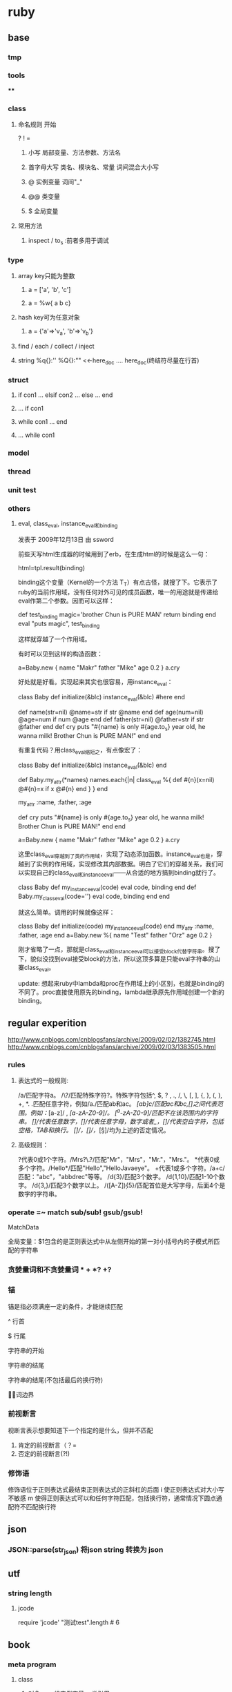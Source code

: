 * ruby
** base
*** tmp
*** tools
****
*** class
**** 命名规则 开始
     ? ! =
***** 小写        局部变量、方法参数、方法名
***** 首字母大写   类名、模块名、常量  词间混合大小写
***** @          实例变量  词间"_"
***** @@         类变量
***** $          全局变量
**** 常用方法
***** inspect / to_s :前者多用于调试
*** type
**** array key只能为整数
***** a = ['a', 'b', 'c']
***** a = %w{ a b c}
**** hash key可为任意对象
***** a = {'a'=>'v_a', 'b'=>'v_b'}
**** find / each / collect / inject
**** string  %q{}:''   %Q{}:""    <<-here_doc .... here_doc(终结符尽量在行首)
*** struct
**** if con1 ... elsif con2 ... else ... end
**** ... if con1
**** while con1 ... end
**** ... while con1
*** model
*** thread
*** unit test
*** others
**** eval, class_eval, instance_eval和binding
发表于 2009年12月13日 由 ssword

前些天写html生成器的时候用到了erb，在生成html的时候是这么一句：

html=tpl.result(binding)

binding这个变量（Kernel的一个方法 T_T）有点古怪，就搜了下。它表示了ruby的当前作用域，没有任何对外可见的成员函数，唯一的用途就是传递给eval作第二个参数。因而可以这样：

def test_binding
    magic='brother Chun is PURE MAN'
    return binding
end
eval "puts magic", test_binding

这样就穿越了一个作用域。

有时可以见到这样的构造函数：

a=Baby.new {
    name "Makr"
    father "Mike"
    age 0.2
}
a.cry

好处就是好看。实现起来其实也很容易，用instance_eval：

class Baby
    def initialize(&blc)
        instance_eval(&blc) #here
    end

    def name(str=nil)
        @name=str if str
        @name
    end
    def age(num=nil)
        @age=num if num
        @age
    end
    def father(str=nil)
        @father=str if str
        @father
    end
    def cry
        puts "#{name} is only #{age.to_s} year old, he wanna milk! Brother Chun is PURE MAN!"
    end
end

有重复代码？用class_eval缩短之，有点像宏了：

class Baby
    def initialize(&blc)
        instance_eval(&blc)
    end

    def Baby.my_attr(*names)
        names.each{|n|
            class_eval %{
                def #{n}(x=nil)
                    @#{n}=x if x
                    @#{n}
                end
            }
        }
    end

    my_attr :name, :father, :age

    def cry
        puts "#{name} is only #{age.to_s} year old, he wanna milk! Brother Chun is PURE MAN!"
    end
end

a=Baby.new {
    name "Makr"
    father "Mike"
    age 0.2
}
a.cry

这里class_eval穿越到了类的作用域，实现了动态添加函数。instance_eval也是，穿越到了实例的作用域，实现修改其内部数据。明白了它们的穿越关系，我们可以实现自己的class_eval和instance_eval——从合适的地方搞到binding就行了。

class Baby
    def my_instance_eval(code)
        eval code, binding
    end
    def Baby.my_class_eval(code='')
        eval code, binding
    end
end

就这么简单。调用的时候就像这样：

class Baby
    def initialize(code)
        my_instance_eval(code)
    end
    my_attr :name, :father, :age
end
a=Baby.new %{
    name "Test"
    father "Orz"
    age 0.2
}

刚才省略了一点，那就是class_eval和instance_eval可以接受block代替字符串。搜了下，貌似没找到eval接受block的方法，所以这顶多算是只能eval字符串的山寨class_eval。

update: 想起来ruby中lambda和proc在作用域上的小区别，也就是binding的不同了。proc直接使用原先的binding，lambda继承原先作用域创建一个新的binding。

** regular experition
http://www.cnblogs.com/cnblogsfans/archive/2009/02/02/1382745.html
http://www.cnblogs.com/cnblogsfans/archive/2009/02/03/1383505.html
*** rules
**** 表达式的一般规则:
  /a/匹配字符a。
  /\?/匹配特殊字符?。特殊字符包括^, $, ? , ., /, \, [, ], {, }, (, ), +, *.
  .匹配任意字符，例如/a./匹配ab和ac。
  /[ab]c/匹配ac和bc,[]之间代表范围。例如：/[a-z]/ , /[a-zA-Z0-9]/。
  /[^a-zA-Z0-9]/匹配不在该范围内的字符串。
  /[\d]/代表任意数字，/[\w]/代表任意字母，数字或者_，/[\s]/代表空白字符，包括空格，TAB和换行。
  /[\D]/，/[\W]/，/[\S]/均为上述的否定情况。

**** 高级规则：
  ?代表0或1个字符。/Mrs?\.?/匹配"Mr"，"Mrs"，"Mr."，"Mrs."。
  *代表0或多个字符。/Hello*/匹配"Hello","HelloJavaeye"。
  +代表1或多个字符。/a+c/匹配："abc"，"abbdrec"等等。
  /d{3}/匹配3个数字。
  /d{1,10}/匹配1-10个数字。
  /d{3,}/匹配3个数字以上。
  /([A-Z]\d){5}/匹配首位是大写字母，后面4个是数字的字符串。
*** operate  =~  match sub/sub! gsub/gsub!
    MatchData

    全局变量：$1包含的是正则表达式中从左侧开始的第一对小括号内的子模式所匹配的字符串
*** 贪婪量词和不贪婪量词  *  +  *? +?
*** 锚
    锚是指必须满座一定的条件，才能继续匹配

^     行首

$     行尾

\A   字符串的开始

\z    字符串的结尾

\Z    字符串的结尾(不包括最后的换行符)

\b    单词边界
*** 前视断言
    视断言表示想要知道下一个指定的是什么，但并不匹配
    1. 肯定的前视断言（？=
    2. 否定的前视断言(?!)
*** 修饰语
    修饰语位于正则表达式最结束正则表达式的正斜杠的后面
    i  使正则表达式对大小写不敏感
    m 使得正则表达式可以和任何字符匹配，包括换行符，通常情况下圆点通配符不匹配换行符

** json
*** JSON::parse(str_json) 将json string 转换为 json
** utf
*** string length
**** jcode
     require 'jcode'
     "测试test".length # 6
** book
*** meta program
**** class
***** 对象 = 一组实例变量 + 类引用
***** 类   = 一个对象（class对象） + 一组实例方法 + 对超类的引用
***** 祖先链（ancestors） 自身---> include module(最后调用更易调用) ---> 父类
***** 私有规则： 私有方法只能被匿名的接收者调用，不可显式使用self调用
**** method
***** define_method send  动态方法 动态派发
***** method_missing undef_method/remove_method 动态代理 白板
****** 变量超出作用域，变为method_missing调用  方法调用调试后再重构为method_missing
****** 已存在方法影响method_missing调用 undef_method/remove_method 
* rails
** tools
*** rake
**** rake db:migrate VESION=
** form
*** multiple mode in a form;  master-details
    http://www.cnblogs.com/orez88/articles/1530286.html
**** fields_for
***** view: new
<% form_for :master, :url=>master_path do |f| %>
  ...
  <% for detail in @master.details %>
    <% fields_for "master[detial_attributes][]", detail do |detail_form| %>
      ...
    <% end %>
  <% end %>
  ...
<% end %>
****** 一对一
   1. <% form_for :person, @person, :url => { :action => "update" } do |person_form| %>
   2.   First name: <%= person_form.text_field :first_name %>
   3.   Last name: <%= person_form.text_field :last_name %>
   4.
   5.   <% fields_for :permission, @person.permission do |permission_fields| %>
   6.     Admin? : <%= permission_fields.check_box :admin %>
   7.   <% end %>
   8. <% end %>
***** model: detail_attributes=
def detail_attributes=(detail_attributes)
  detail_attributes.each do |attributes|
    details.build(attributes)
  end
end
***** controller: new
def new
  @master = Master.new
  3.times { @master.details.build }
end
** 优化

   http://guides.rubyonrails.org/performance_testing.html


   http://www.letrails.cn/archives/rails-performance-optimization-guide/
   http://nubyonrails.com/articles/memcached-basics-for-rails
*** 找出问题所在:request-log-analyzer
    sudo gem install request-log-analyzer

    request-log-analyzer log/production.log
    request-log-analyzer -f log.html –output html log/production.log
*** 基准测试 benchmark
*** 改进
**** query_reviewer
**** bullet
** cache
http://wiki.rubyonrailscn.org/rails/show/RailsEnvyRailsCachePart2
**** config
**** 开启缓存
     # environment.rb:
     ActionController.action_controller.perform_caching = true

     # config/environments/xxx.rb
     config.action_controller.perform_caching = true
**** store
     ActionController::Base.fragment_cache_store = :memory_store
     ActionController::Base.fragment_cache_store = :file_store, "/path/to/cache/directory"
     ActionController::Base.fragment_cache_store = :drb_store, "druby://localhost:9192"
     ActionController::Base.fragment_cache_store = :mem_cache_store, "localhost"

     config.action_controller.page_cache_directory = RAILS_ROOT + "/public/cache/"

     config.action_controller.page_cache_extention = ".html"

     默认在public下： :controller/:action/:id.html


**** 失效
***** 显式页面失效
      expire_page :action => "xxx"
      expire_action :action => "xxx", :id => "111"
      expire_fragment :action => "xxx", :part => "xxx"
      expire_fragment %r{/blog/list.*}
***** 隐式页面失效 sweeper
      xxx_sweeper.rb

      cache_sweeper :xxx_sweeper, :only => [:create_xxx, :update_xxx, :delete_xxx]
***** 基于时间的失效策略
**** 页面 page
    1，需要cache的page对所有用户一致
    2，需要cache的page对public可访问，不需要authentication

    # controller.rb
    caches_page :list, :show  # public/controller/list.html

    caches_page :action_name # in controller.rb
**** 动作 action
    caches_action :action_name # in controller.rb; filter还是会执行的

    默认情况下，action缓存不会保存在文件系统中，因此也不能用基于时间的失效机制
**** 片段 fragment
**** viewer
    <% cache(:action => "action_name", :part => "part_name") do %> <!-- cache start -->
    <% end %> <!-- cache end -->
**** controller
     unless read_fragment(:action => "action_name", :part => "part_name")
     end
**** notice
***** 命名规则
      默认 :controller/:action    只能适用于单个缓存页面 静态文件:controller/:acitong.html
      增加命名： :action => "action_name", :part => "part_name"  静态文件:controller/:acitong.:part.html
***** 含有随机数的辅助方法缓存可能有问题
      对象中有表单或者是rails的link_to_remote ajax等辅助方法时，要注意，因为rails生成的html中都有验证的随机数，所以如果把这些内容缓存的话，会报错 ActionController::InvalidAuthenticityToken，
解决办法就是要么对该类内容不缓存，要么就是在控制器application.rb中取消rails的表单及post请求的自动验证功能，不过这样肯定不好的
***** 有表单、ajax辅助方法 验证随机数错误 ActionController::InvalidAuthenticityToken
**** model
**** 参考
    [[http://www.ibm.com/developerworks/cn/web/wa-rails1/][真实世界中的 Rails: Rails 中的缓存]]
    [[http://viva-yang.javaeye.com/blog/678730][Ruby on Rails Caching Tutorial]]

** common function
*** 字段截取
*** host获取
*** 链接转向： 登录后回到 原页面/特定页面/触发的操作

** url
*** 链接：需每次刷新的页面链接使用随机参数，以解决不刷新的问题


** ? routes.rb
*** Rails Routing from the Outside In
http://www.blogjava.net/xiaoqiu369/articles/247327.html

Rails Routing from the Outside In
http://guides.rails.info/routing_outside_in.html
**** 这篇文章将介绍Rails routing针对用户方面的一些特性.参考这篇文章,你将会学到以下知识:
a.理解routing的作用
b.破解routes.rb内的代码
c.构建你自己的routes,可以用classic hash样式或现在流行的RESTful样式.
d.识别route怎样与controller和action映射.

**** 1.The Dual Purpose of Routing

Rails routing 有两种机制,你可以将trees转换为pager,或把paper转换回trees.具体地说,它可以连接收到的请求与你应用程序的控制器的代码和帮你生成URLs,而不用做为一个字符串硬编码.

***** 1.1connecting URLs to Code;
当你的应用程序收到的请求为:
GET /patients/17
Rails里的路由引擎就是一段分发这个请求到应用程序合适的位置进行处理的一段代码.在这个案例中,这个应用程序很可能以运行patients控制器里的show结束.显示patients ID为17的详细信息.

***** 1.2 Generateing URLs from Code
Routing 也可以反过来运行,如果你的应用程序中包含这样的代码:

@patient=Patient.find(17)
<%= link_to "Patient Record",patient_path(@patient)%>

这时路由引擎转换这个链接到一个URL:http://example.com/patients/17.以这种方式你可以降低应用程序的脆弱性,使你的代码更加容易阅读和理解.

Patient 必须作为一个resource被声明为一个资源,通过named route来转换.

**** 2.Quick Tour of Routes.rb

在Rails中routing有两种组件,routing engine本身,它做为Rails的一部分,config/routes.rb文件,它包含实际的可用在应用程序中的routes.

***** 2.1 Processing the File
在形式上,Routes.rb文件也就是一个大大的block,会被放入ActionController::Routing::Routes.draw.
在这个文件中有五种主要的样式:
RESTful Routes
Named Routes
Nested Routes
Regular Routes
Default Routes

***** 2.2 RESTful Routes
RESTful Routes 利用rails嵌入式REST方法来将routing的所有信息包装为一个单独的声明.eg: map.resource :books

***** 2.3 named Routes
named routes 在你的代码中给你很可读的链接,也可以处理收到的请求

map.login '/login' ,:controller=>'session',:action=>'new'

***** 2.4 Nested routes

Nested routes可以在一个资源里声明另一个资源.

map.resources :assemblies do |assemblies|
 assemblies.resources :parts
end

***** 2.5 Regular Routes
map.connect 'parts/:number',:controller=>'inventory',:action=>'show'

***** 2.6 Default Routes
map.connect ':controller/:action/:id'
map.connect ':controller/:action/:id.:format'


** ? workflow

** ? IM

** ?
* questions
** html 转义字符

&  &amp;
>  &gt;
<  &lt;
"  &quot;
空格 &nbsp;
©  &copy;  版权符
®  &reg 注册符
   
** 如何安装ruby on rails
在安装rails之前，要先安装rubygems。rubygems是ruby的在线包管理工具，可以从rubyforge下载rubygems：

http://rubyforge.org/projects/rubygems/

下载好源代码包，解压缩，安装：
tar xzvf rubygems-0.9.0.tgz
cd rubygems-0.9.0/
ruby setup.rb

然后就可以安装rails了，在确认服务器已经连接互联网的情况下执行：
gem install rails –y
即通过gem从rubyforge网站下载rails所有依赖包安装。

安装好rails以后，可以执行：
rails –v
确认一下rails的版本。
** 如何将一个描述日期或日期/ 时间的字符串转换为一个Date对象？
将日期字符串传递给Date.parse或DateTime.parse：
require ‘date’
Date.parse(’2/9/2007′).to_s
# => "2007-02-09"
DateTime.parse(’02-09-2007 12:30:44 AM’).to_s
# => "2007-09-02T00:30:44Z"
DateTime.parse(’02-09-2007 12:30:44 PM EST’).to_s
# => "2007-09-02T12:30:44-0500"
Date.parse(‘Wednesday, January 10, 2001′).to_s
# => "2001-01-10"
** 给定一个时间点，希望得到其他时间点
Ruby 的所有时间对象都可像数字一样用在值域中。Date和DateTime对象按天递增，而Time对象按秒递增：
require ‘date’
(Date.new(1776, 7, 2)..Date.new(1776, 7, 4)).each { |x| puts x }
# 1776-07-02
# 1776-07-03
# 1776-07-04

span = DateTime.new(1776, 7, 2, 1, 30, 15)..DateTime.new(1776, 7, 4, 7, 0, 0) span.each { |x| puts x }
# 1776-07-02T01:30:15Z
# 1776-07-03T01:30:15Z
# 1776-07-04T01:30:15Z

(Time.at(100)..Time.at(102)).each { |x| puts x }
# Wed Dec 31 19:01:40 EST 1969
# Wed Dec 31 19:01:41 EST 1969
# Wed Dec 31 19:01:42 EST 1969

Ruby 的Date类定义了step和upto两种方便的由数字使用的迭代器：
the_first = Date.new(2004, 1, 1)
the_fifth = Date.new(2004, 1, 5)
the_first.upto(the_fifth) { |x| puts x }
# 2004-01-01
# 2004-01-02
# 2004-01-03
# 2004-01-04
# 2004-01-05
** 为什么说Ruby是一种真正的面向对象程序设计语言？
在Ruby中，所操作的一切都是对象，操作的结果也是对象。
很多语言都说自己是面向对象的，但是他们往往对面向对象的解释都一样，大多
是以自己特有的方式来解释什么是面向对象，
而在实际情况中，这些面向对象语言又采用了很多非面向对象的做法。
以 Java 为例：如果你想取一个数字取绝对值，java 的做法是：
int num = Math.abs(-99);
也就是将一个数值传递给 Math 类的一个静态函数 abs 处理。为什么这么做？因为在 java 中，数值是基本类型不是类。
而在 Ruby 中，任何事物都是对象，也就是说，数字–99就是对象，取绝对值这样的操作应该属于数字本身，所以Ruby的做法就是：
c = -99.abs
** Ruby如何定义一个类？
类是对具有同样属性和同样行为的对象的抽象，Ruby中类的声明使用class关键字。定义类的语法如下，
  class ClassName
   def method_name(variables)
    #some code
   end
  end
类的定义要在class…end之间，在上面的格式中，ClassName是类名，类名必须以大写字母开始，也就是说类名要是个常量。

看下面的例子：
class Person
def initialize(name, gender, age)
 @name = name
 @gender = gender
@age = age
end
end

若某个类已经被定义过，此时又用相同的类名进行类定义的话，就意味着对原有的类的定义进行追加。

class Test
  def meth1
   puts “This is meth1″
  end
end

class Test
  def meth2
   puts “This is meth2″
  end
end

在Test类中，原有meth1方法，我们又追加了meth2方法，这时候，对于Test类的对象，meth1和meth2同样可用。
** 介绍一下Ruby中的对象，属性和方法
   在Ruby中，除去内部类的对象以外，通常对象的构造都是动态确定的。某对象的性质由其内部定义的方法所决定。
看下面的例子，我们使用new方法构造一个新的对象，

class Person
def initialize(name, gender, age)
 @name = name
 @gender = gender
@age = age
end
end
 people = Person.new(‘Tom’, ‘male’, 15)

我们可以使用Person.new方法来创建一个Person类的实例对象。以@打头的变量是实例变量，他们从属于某一实例对象，Ruby中实例变量的命名规则是变量名以@开始，您只能在方法内部使用它。
initialize方法使对象变为“就绪”状态，initialize方法是一个特殊的方法，这个方法在构造实例对象时会被自动调用。
对实例进行初始化操作时，需要重定义initialize方法。类方法new的默认的行为就是对新生成的实例执行initialize方法，传给new方法的参数会被原封不动地传给initialize方法。另外，若带块调用时，该块会被传给initialize方法。因此，不必对new方法进行重定义。
在Ruby中，只有方法可以操作实例变量，因此可以说Ruby中的封装是强制性的。在对象外部不可以直接访问，只能通过接口方法访问。

class Person
  def name
   @name
  end

  def gender
   @gender
  end

  def age
   @age
  end
end

people = Person.new(‘Tom’, ‘male’, 15)
puts people.name
puts people.gender
puts people.age

输出结果为：
Tom
male
15

在Ruby中，一个对象的内部属性都是私有的。 上面的代码中，我们定义了方法
name，gender，age三个方法用来访问Person类实例对象的实例变量。
注意name，gender，age访问只能读取相应实例变量，而不能改变它们的值。

我们也可以用成员变量只读控制符attr_reader来达到同样的效果。
class Person
  attr_reader :name, :gender, :age
end

类似地，我们可以定义方法去改变成员变量的值。
class Person
  def name=(name)
   @name=name
  end

  def gender=(gender)
   @gender=gender
  end

  def age=(age)
   @age=age
  end
end
people = Person.new(‘Tom’, ‘male’, 15)
people.name = “Henry”
people.gender = “male”
people.age  = 25

也可以用成员变量写控制符attr_writer来达到同样的效果。
class Person
  attr_writer :name, :gender, :age
end

我们也可以使用attr_accessor来说明成员变量既可以读，也可以写。
class Person
  attr_accessor :name, :gender, :age
end

也可以使用attr控制符来控制变量是否可读写。attr 只能带一个符号参数， 第
二个参数是一个 bool 参数，用于指示是否为符号参数产生写方法。
它的默认值是 false，只产生读方法，不产生写方法。
class Person
  attr :name, true  #读写
  attr :gender, true #读写
  attr :age, true  #读写
  attr :id, false      #只读
end

注意attr_reader，attr_writer，attr_accessor和attr不是语言的关键字，而是Module模块的方法。

class Test
  attr_accessor :value
end
puts Test.instance_methods – Test.superclass.public_methods

执行结果为：
value
value=

上面代码中，我们使用Test.instance_methods得到Test类所有的实例方法，使
用Test.superclass.public_methods得到Test父类所有的实例方法，
然后相减就得到Test类不包含父类的所有的实例方法。
由于instance_methods方法返回值为一个Array，所以我们作差值运算。

也可以重定义方法，重定义一个方法时，新的定义会覆盖原有的定义。

下面的例子重定义类中的方法meth1，
class Test
  def meth1
   puts “This is meth1″
  end
end

a = Test.new
a.meth1

class Test
  def meth1
   puts “This is new meth1″
  end
end

a. meth1

执行结果为：
This is meth1
This is new meth1

重定义同一个类时，意味着对原有定义进行补充，不会覆盖原来的定义。而重定义方法时，则会覆盖原有定义。

我们可以使用self标识本身，self和Java中的this有些类似，代表当前对象。
class Person
def initialize(name, gender, age)
 @name = name
 @gender = gender
@age = age
end

def <=>(other)
 self.age <=> other.age
end
end

<=> 方法通常意思为比较，返回值为-1，0或1分别表示小于，等于和大于。
** ruby如何进行继承操作？Ruby能进行多重继承吗？
*** < 只支持单继承，实现多继承使用mixin，super调用父类方法，省略参数时将使用当前方法的参数
Ruby继承的语法很简单，使用 < 即可。

Ruby语言只支持单继承，每一个类都只能有一个直接父类。这样避免了多继承的复杂度。但同时，Ruby提供了mixin的机制可以用来实现多继承。

可以使用super关键字调用对象父类的方法，当super省略参数时，将使用当前方法的参数来进行调用。
** 解释一下ruby中的特殊方法与特殊类？
*** 特殊方法是指某实例所特有的方法。
**** def obj1.singleton_method1 。。。 end
    一个对象有哪些行为由对向所属的类决定，但是有时候，一些特殊的对象有何其他对象不一样的行为，
    在多数程序设计语言中，例如C++和Java，我们必须定义一个新类，
    但在Ruby中，我们可以定义只从属于某个特定对象的方法，这种方法我们成为特殊方法 (Singleton Method)。

class SingletonTest
  def info
   puts “This is This is SingletonTest method”
  end
end

obj1 = SingletonTest.new
obj2 = SingletonTest.new

def obj2.info
  puts “This is obj2″
end

obj1.info
obj2.info

 执行结果为：
This is This is SingletonTest method
This is obj2

*** class << obj1 ... end 可以打开一个实例，定义一系列的特殊方法
有时候，我们需要给一个对象定义一系列的特殊方法，如果按照前面的方法，那么只能一个一个定义：

def obj2.singleton_method1
end

def obj2.singleton_method2
end

def obj2.singleton_method3
end
……
def obj2.singleton_methodn
end

这样做非常繁复麻烦，而且无法给出一个统一的概念模型，因此Ruby提供了另外一种方法，
class << obj
……
end

obj是一个具体的对象实例，class << 代表它的特殊类。

class SingletonTest
  def meth1
   puts “This is meth1″
  end

  def meth2
   puts “This is meth2″
  end
end

obj1 = SingletonTest.new
obj2 = SingletonTest.new

class << obj2
  def meth1
   puts “This is obj2′s meth1″
  end

  def meth2
   puts “This is obj2′s meth2″
  end
end

obj1.meth1
obj1.meth2
obj2.meth1
obj2.meth2

执行结果为：
This is meth1
This is meth2
This is obj2′s meth1
This is obj2′s meth2
** Ruby中的保护方法和私有方法与一般面向对象程序设计语言的一样吗？
*** public: 在任何地方都可以被调用，这是方法的默认存取控制。
    除了 initialize 和 initialize_cpoy 方法， 他们永远是私有方法。
*** protected：只能被定义该方法的类自己的对象和子类的对象访问
*** private: 只能被对象自己访问，即使是这个类的其他对象也不能访问。
   Ruby中的保护方法和私有方法与一般面向对象程序设计语言的概念有所区别，
   保护方法的意思是方法只能方法只能被定义这个方法的类自己的对象和子类的对象访问，私有方法只能被对象自己访问。

class Test
 def method1    #默认为公有方法
 …
 end

 protected  #保护方法
 def method2
 …
 end

 private  #私有方法
 def method3
 end

 public
 def test_protected(arg) #arg是Test类的对象
  arg.method2   #正确，可以访问同类其他对象的保护方法
 end

 def test_private(arg) #arg是Test类的对象
  arg.method3  #错误，不能访问同类其他对象的私有方法
 end
end

obj1 = Test.new
obj2 = Test.new

obj1.test_protected(obj2)
obj1.test_private(obj2)

可以看到，和C++/Java相比，Ruby提供了更好的封装性。
** 既然说Ruby中一切都是对象，那么Ruby中类也是对象吗？
*** 所有类都是元类的实例对象，有自己的object_id
   没错，类也是对象，这是Ruby和C++/Java的一个显著不同，在C++/Java中，类仅仅是一个数据抽象，并没有类也是对象这样的概念。
而在 Ruby中存在着元类的概念，类也是对象，所有类都是元类的实例对象。和C++/Java相比，Ruby的面向对象程度更高。
可以看到，类对象和实例对象一样有自己的ojbect_id，你可以象调用一个实例对象的方法一样去用它去调用类方法。
所有类对象的类是Class类，Oject类是所有类的基类。
irb(main):003:0> Object.class
=> Class
irb(main):004:0> Object.superclass
=> nil
** 介绍一下Ruby的多线程处理
*** 用户级多线程，移植容易，但效率较低，不能使用多个CPU
Ruby的多线程是用户级多线程，这样使得Ruby的多线程移植非常容易，你并不需关心具体的操作系统；
这样做也使线程容易控制，程序不容易产生死锁这类严重的线程问题。
但是同时，由于Ruby的多线程并不是真正意义上的操作系统级多线程，不管代码使用了多少个Thread类的实例，
都只会在启动解释器这一个进程内执行，由Ruby解释器进行具体的线程切换管理，其效率要低于由操作系统管理线程的效率，且不能使用多个CPU。
在Ruby中同时做多件事最简单的方式就是使用Thread类，Thread类提供了一种高效和轻量级的手段来同时处理多件任务。
Thread类由Ruby解释器具体实现，提供了一种同时处理多个任务的方法， Thread类实现的并不是操作系统级多线程。
Ruby多线程的优点和缺点同样明显，缺点是效率不如操作系统级多线程，不能使用多个CPU，但其优点也很明显，即可移植性很高。
这就需要设计人员综合考虑。
** Ruby如何创建一个线程？
*** Thread.new   join
    Thread.new方法去创建一个线程，可以随后代码块中列出线程执行的代码：
x = Thread.new { sleep 0.1; print “x”; print “y”; print “z” }
a = Thread.new { print “a”; print “b”; sleep 0.2; print “c” }

执行结果为：
ab

上面的示例程序中使用Thread.new创建了二个线程，线程随即开始运行。但是运行结果很奇怪，为什么程序运行结果是“ab”呢？我们预期的执行结果应该是 “abxyzc”。
当Ruby程序执行完毕的时候，他会杀掉所有的线程，不管其它的线程的运行状态如何。如果没有使用join方法，那么主程序执行完毕后会把所有没有执行完毕的线程杀掉。
上面的实例程序中，当主程序运行完毕时，两个线程都没有运行结束就被中止掉了。我们可以使用join方法来让主程序等待某个特定线程结束，对每一个线程使用join方法，可以确保在程序结束前所有的线程可以运行完毕。

x = Thread.new { sleep 0.1; print “x”; print “y”; print “z” }
a = Thread.new { print “a”; print “b”; sleep 0.2; print “c” }
x.join
a.join

我们使用Thread.new方法创建两个新的线程并开始运行, 然后使用join方法等待线程结束。执行结果为：
abxyzc
可以看到通过使用join方法等待线程结束，程序运行结果和我们预期结果相符。

另一个例子：
x = Thread.new { sleep 0.1; print “x”; print “y”; print “z” }
a = Thread.new { sleep 0.1; print “a”; print “b”; sleep 0.2; print “c” }
执行没有任何输出，因为主程序执行完毕杀死两个线程的时候这两个线程没有运行到输出语句。

也可以给join方法添加时间用来指明最大等待时间。如果超时join返回nil。
x = Thread.new { sleep 0.1; print “x”; print “y”; print “z” }
a = Thread.new { sleep 0.1; print “a”; print “b”; sleep 10; print “c” }

x.join(5)
a.join(5)

 执行结果为：
 abxyz

 上面的例子中对于每一个线程的最大等待时间是5秒，由于a线程需要执行10秒以上，所以a线程没有运行完毕程序就将返回。
** Ruby如何进行文件操作？ 请用代码表示
   Ruby使用File类来操作文件，
*** File.new来创建一个File类的实例并打开这个文件。
file = File.new(“testfile”, “r”)
# … process the file
file.close
testfile是想要操作的文件名，”r”说明了文件的操作模式为读取。可以使用”w”表示写入，”rw”表示读写。

最后要记得关闭打开的文件，确保所有被缓冲的数据被写入文件，所有相关的资源被释放。

*** File.open来打开文件，open和new的不同是open可以使用其后的代码块而new方法则返回一个File类的实例。
    并且open处理了异常
File.open(“testfile”, “r”) do |file|
# … process the file
end

open操作的另一个优点是处理了异常，如果处理一个文件发生错误抛出了
异常的话，那么open操作会自动关闭这个文件，下面是open操作的大致实现：
class File
def File.open(*args)
result = f = File.new(*args)
if block_given?
begin
result = yield f
ensure
f.close
end
end
return result
end
end

 对于文件的路径，Ruby会在不同的操作系统间作转换。例如，在Windows下，/ruby/sample/test.rb会被转化为\ruby\sample\test.rb。当你使用字符串表示一个Windows下的文件时，请记住使用反斜线先转义：
 “c:\\ruby\\sample\\test.rb”
也可以使用File::SEPARATOR表示不同系操作统的路径分割符。
** Ruby如何实现动态方法调用？
*** 使用send方法 “This is a dog1″.send(:length) => 14
第一种实现动态方法调用是使用send方法，send方法在Object类中定义，方法的第一个参数是一个符号用来表示所要调用的方法，后面则是所调用方法需要的参数。
“This is a dog1″.send(:length) => 14
上面的代码中通过send方法去对一个字符串执行length操作，返回字符串的长度。

class TestClass
 def hello(*args)
  ”Hello ” + args.join(‘ ‘)
 end
end

a = TestClass.new
puts a.send :hello, “This”, “is”, “a”, “dog!”

执行结果为：
Hello This is a dog!

*** 使用Method类和UnboundMethod类  k = Test.new(10); m = k.method(:hello); m.call
另一种实现动态方法调用是使用Object类的method方法，这个方法返回一个Method类的对象。我们可以使用call方法来执行方法调用。
test1 = “This is a dog1″.method(:length)
test1.call  => 14

class Test
 def initialize(var)
  @var = var
 end

 def hello()
  ”Hello, @var = #{@var}”
 end
end

k = Test.new(10)
m = k.method(:hello)
m.call   #=> “Hello, @iv = 99″

l = Test.new(‘Grant’)
m = l.method(“hello”)
m.call   #=> “Hello, @iv = Fred”

可以在使用对象的任何地方使用method对象，当调用call方法时，参数所指明的方法会被执行，这种行为有些像Ｃ语言中的函数指针。
你也可以把method对象作为一个迭代器使用。
def square(a)
 a*a
end

mObj = method(:square)
[1, 2, 3, 4].collect(&mObj)  =>　[1 4 9 16]

Method对象都是和某一特定对象绑定的，也就是说你需要通过某一对象使用Method对象。
你也可以通过UnboundMethod类创建对象，然后再把它绑定到某个具体的对象中。如果UnboundMethod对象调用时尚未绑定，则会引发异常。
class Double
 def get_value
  2 * @side
 end

  def initialize(side)
   @side = side
  end
end

a = Double.instance_method(:get_value) #返回一个UnboundMethod对象
s = Double.new(50)
b = a.bind(s)
puts b.call

执行结果为：
100

看下面一个更具体的例子：
class CommandInterpreter
def do_2() print “This is 2\n”; end
 def do_1() print “This is 1\n”; end
 def do_4() print “This is 4\n”; end
 def do_3() print “This is 3\n”; end

 Dispatcher = {
   ?2 => instance_method(:do_2),
   ?1 => instance_method(:do_1),
   ?4 => instance_method(:do_4),
   ?3 => instance_method(:do_3)
 }

 def interpret(string)
   string.each_byte {|i| Dispatcher[i].bind(self).call }
  end
end

interpreter = CommandInterpreter.new
interpreter.interpret(’1234′)

执行结果为：
This is 1
This is 2
This is 3
This is 4

*** 使用eval方法 puts eval('DateTime.now()');  puts eval(“@value”, binding2)  #=> Binding Test
我们还可以使用eval方法实现方法动态调用。eval方法在Kernel模块中定义，有多种变体如class_eval，module_eval，instance_eval等。
Eval方法将分析其后的字符串参数并把这个字符串参数作为Ruby代码执行。
str = “Hello”
eval “str + ‘ World!’” => Hello World!

sentence = %q{“This is a test!”.length}
eval sentence => 15
当我们在使用eval方法时，我们可以通过eval方法的第二个参数指明eval所运行代码的上下文环境，这个参数可以是Binding类对象或Proc类对象。
Binding类封装了代码在某一环境运行的上下文，可以供以后使用。
class BindingTest
 def initialize(n)
   @value = n
 end

 def getBinding
   return binding() #使用Kernel#binding方法返回一个Binding对象
  end
end

obj1 = BindingTest.new(10)
binding1 = obj1.getBinding
obj2 = BindingTest.new(“Binding Test”)
binding2 = obj2.getBinding

puts eval(“@value”, binding1)  #=> 10
puts eval(“@value”, binding2)  #=> Binding Test
puts eval(“@value”)     #=> nil

可以看到上述代码中，@value在binding1所指明的上下文环境中值为10，在binding2所指明的上下文环境中值为Binding Test。
当eval方法不提供binding参数时，在当前上下文环境中@value并未定义，值为nil。

** ruby中的元类
在Ruby中一切都是对象。类和实例对象都是对象。这句话听起来有点拗口，让我们来看一个例子：

class Person

def initialize(name, gender, age)

@name = name

@gender = gender

@age = age

end

end

a = Person.new('Tom', 'male', 15)

puts a.object_id => 22429840

puts Person.object_id => 22429960

没错，类也是对象，这是Ruby和C++/Java的一个显著不同，在C++/Java中，类仅仅是一个数据抽象，并没有类也是对象这样的概念。而在Ruby中存在着元类的概念，类也是对象，所有类都是元类的实例对象。和C++/Java相比，Ruby的面向对象程度更高。

可以看到，类对象和实例对象一样有自己的ojbect_id，你可以象调用一个实例对象的方法一样去用它去调用类方法。所有类对象的类是Class类，Oject类是所有类的基类。

irb(main):003:0> Object.class

=> Class

irb(main):004:0> Object.superclass

=> nil

这样，我们可以从另一个角度去理解类变量与类方法，类变量就是一个类对象的实例变量，类方法就是指一个类对象类的特殊方法。

类方法具体可分为两种：第一种是在所有的类的父类Class中定义的，且被所有的类所共享的方法；第二种是各个类所特有的特殊方法。

类方法中的self指的是类本身，这点需要牢记，这样我们可以使用多种方式定义类方法。

class Test

#定义类方法方式1

def Test.meth1

# ...

end

#定义类方法方式2

def self.meth2

# ...

end

#定义类方法方式3

class << Test

def meth3

# ...

end

end

#定义类方法方式4

class << self

def meth4

# ...

end

end

end
** rails3
*** ruby scripts/*  ---> rails 
*** RAILS_ROOT  ---> Rails.root.to_s
*** RAILS_ENV ---> Rails.env
** project
*** NS
**** WebService: Restful JSON
     RestClient\ 
**** schedule rufus_schedule
**** 容错模型： 请求端记录请求发起，为收到成功则重复发送---> 接收端记录发来请求，执行成功后同时更新请求成功状态，并返回给请求端--->接收端收到重复请求，若已成功处理则按成功后状态处理
**** 订单状态流程：
     新建--复制--待审核（若需要审核）--待付款--待通知出库(支付成功；检查和占用库存)--待出库--待发货--已发货
**** 库存系统： 订单占用、库存调度
     可售数量、库存占用、库存调度
**** 促销系统： 何时 何商品 对何用户 进行何促销（折扣、慢减、满增、免、特价、赠品、组合销售；金额、积分、商品、运费）
*** Iteye
**** 后台管理： 编辑、运营、审核、广告
**** 精华频道：  站内论坛、博客推荐，访谈、约稿录入，站外文摘采集
*** fantong
**** 第三方登录
**** 套餐、菜谱、饭庄频道
**** CPS后台维护、第三方合作站点
*** TMEE erp ROR
** 算法
*** 排序
**** 原理
***** 直接插入排序 分无序区和有序区
原理：将数组分为无序区和有序区两个区，然后不断将无序区的第一个元素按大小顺序插入到有序区中去，最终将所有无序区元素都移动到有序区完成排序。
要点：设立哨兵，作为临时存储和判断数组边界之用
def insert_sort a
  a.each_with_index do |t, i|
    j=i-1;
    while(j >= 0)
      break if a[j] <= t
      a[j+1] = a[j]
      j -= 1
    end
    a[j+1] = t
    puts t
  end
  return a 
end
***** 希尔排序
原理：又称增量缩小排序。先将序列按增量划分为元素个数相同的若干组，使用直接插入排序法进行排序，然后不断缩小增量直至为1，最后使用直接插入排序完成排序。
要点：增量的选择以及排序最终以1为增量进行排序结束。       
***** 冒泡
原理：将序列划分为无序和有序区，不断通过交换较大元素至无序区尾完成排序。
要点：设计交换判断条件，提前结束以排好序的序列循环。
def bubble_sort a
  (a.length-1).downto(1){|i| (1..i).each{|j| a[j], a[j-1] = a[j-1],
  a[j] if a[j] < a[j-1]}}
  return a
end
***** 快速 任选一个，比较大小分为两个数组，分别再进行任选、比较
原理：不断寻找一个序列的中点，然后对中点左右的序列递归的进行排序，直至全部序列排序完成，使用了分治的思想。
要点：递归、分治      
def quick_sort a
  (tmp = a.pop) ? quick_sort(a.select{|t| t <= tmp}) + [tmp] +
  quick_sort(a.select{|t| t > tmp})  : []
end
***** 直接选择排序
原理：将序列划分为无序和有序区，寻找无序区中的最小值和无序区的首元素交换，有序区扩大一个，循环最终完成全部排序。
***** 堆排序
原理：利用大根堆或小根堆思想，首先建立堆，然后将堆首与堆尾交换，堆尾之后为有序区。
要点：建堆、交换、调整堆
***** 归并排序
原理：将原序列划分为有序的两个序列，然后利用归并算法进行合并，合并之后即为有序序列。
要点：归并、分治       
***** 基数排序
原理：将数字按位数划分出n个关键字，每次针对一个关键字进行排序，然后针对排序后的序列进行下一个关键字的排序，循环至所有关键字都使用过则排序完成。
要点：对关键字的选取，元素分配收集。
**** 代码
$temp=$arr[j];$arr[j]=$arr[j-1];$arr[j-1]=$temp

ugly, ugly, ugly !

The ruby way:

$arr[j], $arr[j-1] = $arr[j-1], $arr[j]

dito, "$temp=$arr1[i];$arr1[i]=$arr1[j];$arr1[j]=$temp" to:

$arrl[i], $arrl[j] = $arrl[j], $arrl[i]

   1. $arr=[8,3,1,2,5]   #定义全局数组，用于冒泡排序
   2. $arr1=[9,6,7,1,4]  #定义全局数组，用于选择排序
   3. $arr2=[10,25,7,2,5,1,30,28,21]   #定义全局数组，用于插入排序
   4. $temp=0     #全局变量，用于交换数字
   5.
   6. #冒泡排序
   7. puts "冒泡排序\n"
   8. =begin
   9.     upto循环控制冒泡次数
  10.     downto循环控制每次比较的次数
  11. =end
  12. 1.upto(4){ |i|
  13.  4.downto(i){|j| ($temp=$arr[j];$arr[j]=$arr[j-1];$arr[j-1]=$temp)  if $arr[j]<$arr[j-1]}
  14. }
  15. #用,将每个元素连接起来进行输出
  16. print $arr.join(","),"\n"
  17.
  18.
  19. #选择排序
  20. puts "\n选择排序\n"
  21. =begin
  22.   外层upto循环选定每次待比较的元素
  23.   内层upto循环控制比较的元素
  24. =end
  25. 0.upto(3){
  26. |i| (i+1).upto(4){ |j|
  27.   ($temp=$arr1[i];$arr1[i]=$arr1[j];$arr1[j]=$temp;) if $arr1[j]<$arr1[i]
  28. }
  29. }
  30.
  31. print $arr1.join(","),"\n"
  32.
  33. #插入排序
  34. puts "\n插入排序\n"
  35. =begin
  36.       本人觉得冒泡排序其实是所有排序的一个根本出发点。。。
  37.       无言选择几次，插入几次，最终都是将最小的数组长度-1个元素给放到最
  38.       前面就搞定了。。。当然插入排序是最难的，花了点时间
  39.       第一个upto循环控制比较的次数。。。
  40. 第二个upto循环开始比较，一旦发现比前面一个元素小，就停止此循环，同时记录这个元素用其下标，转向第三个upto循环依次向后挪位置就可以了，当然第一次挪位置后就要跳出来，不能再循环了。。。
  41. =end
  42. $num=0
  43. $index=0
  44. f=false
  45. 0.upto($arr2.length-1){
  46. |i| (i+1).upto($arr2.length-1){
  47.   |j| (f=true;$num=$arr2[j];$index=j;break) if $arr2[j]<$arr2[i]
  48. }
  49. if f then
  50. 0.upto($index-1){
  51.   |n| ( ($index-1).downto(n){|m| $arr2[m+1]=$arr2[m] }; $arr2[n]=$num;break;) if $arr2[n]>$num
  52. }
  53. f=false
  54. end
  55. }
  56.
  57. print $arr2.join(","),"\n"

* interview
** tuan800
   总结 技术难点攻关
   ruby语言特性、lisp相关
*** Q
**** linux
***** alias
***** ps aux | grep ruby  ; kill -9 pid
***** netstat -ano | grep 3000  ； lsof -i :3000
**** svn
***** diff
***** status
***** import
**** mysql
***** 列出三种sql优化的例子及工作中应用
**** ruby
***** email的正则
***** 列举三个系统中遇到的bug及解决方法
**** CSS/JS/HTML
***** 盒子模型
**** 算法 介绍任一种中意的算法
* host
** bluehost
*** redmine 
**** rails2.3.11  redmine1.2
     subdomain: redmine.host.com
     ln -s path/to/redmine/public ~/public_html/redmine
     # redmine/public/.htaccess  use passenger
     RailsBaseURI /
     PassengerAppRoot /home/username/path_to_railspp
*** rails3: rvm
**** rvm
**** ruby
**** rubygems
**** rails
**** bundle

